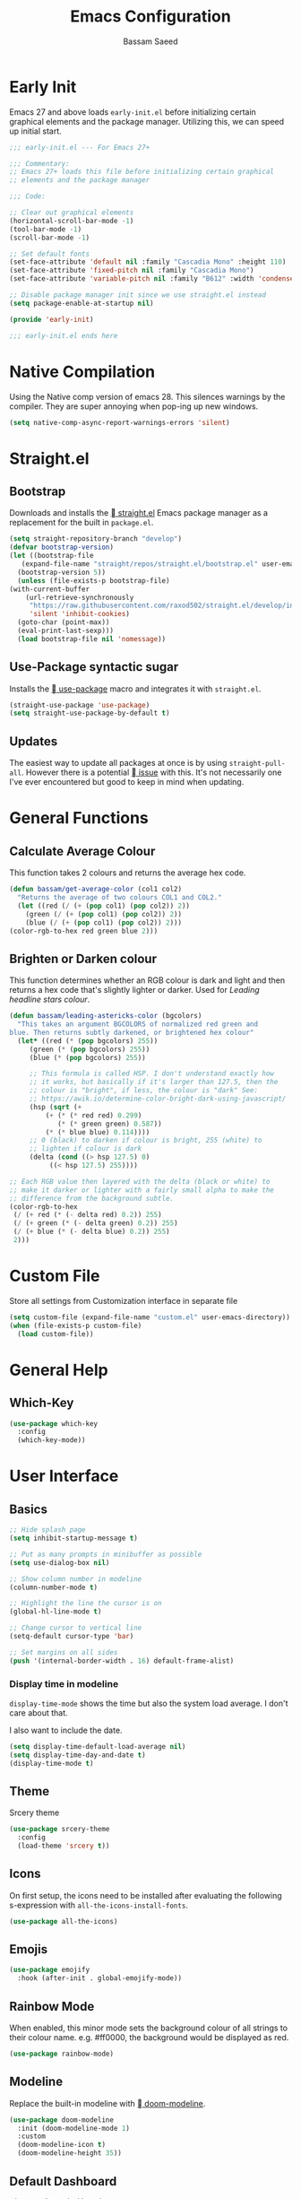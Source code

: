 #+TITLE: Emacs Configuration
#+AUTHOR: Bassam Saeed
#+PROPERTY: header-args  :comments both
#+PROPERTY: header-args+ :mkdirp yes
#+PROPERTY: header-args+ :tangle ~/.config/emacs/init.el

* Early Init
  Emacs 27 and above loads ~early-init.el~ before initializing certain
  graphical elements and the package manager. Utilizing this, we can
  speed up initial start.
  #+begin_src emacs-lisp :tangle ~/.config/emacs/early-init.el
    ;;; early-init.el --- For Emacs 27+

    ;;; Commentary:
    ;; Emacs 27+ loads this file before initializing certain graphical
    ;; elements and the package manager

    ;;; Code:

    ;; Clear out graphical elements
    (horizontal-scroll-bar-mode -1)
    (tool-bar-mode -1)
    (scroll-bar-mode -1)

    ;; Set default fonts
    (set-face-attribute 'default nil :family "Cascadia Mono" :height 110)
    (set-face-attribute 'fixed-pitch nil :family "Cascadia Mono")
    (set-face-attribute 'variable-pitch nil :family "B612" :width 'condensed)

    ;; Disable package manager init since we use straight.el instead
    (setq package-enable-at-startup nil)

    (provide 'early-init)

    ;;; early-init.el ends here
  #+end_src
* Native Compilation
  Using the Native comp version of emacs 28. This silences warnings by
  the compiler. They are super annoying when pop-ing up new windows.

  #+begin_src emacs-lisp :tangle (if (string-match-p "native" system-configuration-options) "~/.config/emacs/init.el" "no")
    (setq native-comp-async-report-warnings-errors 'silent)
  #+end_src
* Straight.el
** Bootstrap
   Downloads and installs the [[https://github.com/raxod502/straight.el][ straight.el]] Emacs package manager as
   a replacement for the built in ~package.el~.
   #+begin_src emacs-lisp
     (setq straight-repository-branch "develop")
     (defvar bootstrap-version)
     (let ((bootstrap-file
	    (expand-file-name "straight/repos/straight.el/bootstrap.el" user-emacs-directory))
	   (bootstrap-version 5))
       (unless (file-exists-p bootstrap-file)
	 (with-current-buffer
	     (url-retrieve-synchronously
	      "https://raw.githubusercontent.com/raxod502/straight.el/develop/install.el"
	      'silent 'inhibit-cookies)
	   (goto-char (point-max))
	   (eval-print-last-sexp)))
       (load bootstrap-file nil 'nomessage))
   #+end_src
** Use-Package syntactic sugar
   Installs the [[https://github.com/jwiegley/use-package][ use-package]] macro and integrates it with ~straight.el~.
   #+begin_src emacs-lisp
     (straight-use-package 'use-package)
     (setq straight-use-package-by-default t)
   #+end_src
** Updates
   The easiest way to update all packages at once is by using
   ~straight-pull-all~. However there is a potential [[https://github.com/raxod502/straight.el/issues/323][ issue]] with
   this. It's not necessarily one I've ever encountered but good to
   keep in mind when updating.
* General Functions
** Calculate Average Colour
   This function takes 2 colours and returns the average hex
   code.

   #+begin_src emacs-lisp
     (defun bassam/get-average-color (col1 col2)
       "Returns the average of two colours COL1 and COL2."
       (let ((red (/ (+ (pop col1) (pop col2)) 2))
	     (green (/ (+ (pop col1) (pop col2)) 2))
	     (blue (/ (+ (pop col1) (pop col2)) 2)))
	 (color-rgb-to-hex red green blue 2)))
   #+end_src
** Brighten or Darken colour
   This function determines whether an RGB colour is dark and light
   and then returns a hex code that's slightly lighter or darker. Used
   for [[Leading headline stars colour]].

   #+begin_src emacs-lisp
     (defun bassam/leading-astericks-color (bgcolors)
       "This takes an argument BGCOLORS of normalized red green and
     blue. Then returns subtly darkened, or brightened hex colour"
       (let* ((red (* (pop bgcolors) 255))
	      (green (* (pop bgcolors) 255))
	      (blue (* (pop bgcolors) 255))

	      ;; This formula is called HSP. I don't understand exactly how
	      ;; it works, but basically if it's larger than 127.5, then the
	      ;; colour is "bright", if less, the colour is "dark" See:
	      ;; https://awik.io/determine-color-bright-dark-using-javascript/
	      (hsp (sqrt (+
			  (+ (* (* red red) 0.299)
			     (* (* green green) 0.587))
			  (* (* blue blue) 0.114))))
	      ;; 0 (black) to darken if colour is bright, 255 (white) to
	      ;; lighten if colour is dark
	      (delta (cond ((> hsp 127.5) 0)
			   ((< hsp 127.5) 255))))

	 ;; Each RGB value then layered with the delta (black or white) to
	 ;; make it darker or lighter with a fairly small alpha to make the
	 ;; difference from the background subtle.
	 (color-rgb-to-hex
	  (/ (+ red (* (- delta red) 0.2)) 255)
	  (/ (+ green (* (- delta green) 0.2)) 255)
	  (/ (+ blue (* (- delta blue) 0.2)) 255)
	  2)))
   #+end_src
* Custom File
  Store all settings from Customization interface in separate file
  #+begin_src emacs-lisp
    (setq custom-file (expand-file-name "custom.el" user-emacs-directory))
    (when (file-exists-p custom-file)
      (load custom-file))
  #+end_src
* General Help
** Which-Key
   #+begin_src emacs-lisp
     (use-package which-key
       :config
       (which-key-mode))
   #+end_src
* User Interface
** Basics
   #+begin_src emacs-lisp
     ;; Hide splash page
     (setq inhibit-startup-message t)

     ;; Put as many prompts in minibuffer as possible
     (setq use-dialog-box nil)

     ;; Show column number in modeline
     (column-number-mode t)

     ;; Highlight the line the cursor is on
     (global-hl-line-mode t)

     ;; Change cursor to vertical line
     (setq-default cursor-type 'bar)

     ;; Set margins on all sides
     (push '(internal-border-width . 16) default-frame-alist)
   #+end_src
*** Display time in modeline
    ~display-time-mode~ shows the time but also the system load
    average. I don't care about that.

    I also want to include the date.

    #+begin_src emacs-lisp
      (setq display-time-default-load-average nil)
      (setq display-time-day-and-date t)
      (display-time-mode t)
    #+end_src
** Theme
   Srcery theme
   #+begin_src emacs-lisp
     (use-package srcery-theme
       :config
       (load-theme 'srcery t))
   #+end_src
** Icons
   On first setup, the icons need to be installed after evaluating the
   following s-expression with ~all-the-icons-install-fonts~.
   #+begin_src emacs-lisp
     (use-package all-the-icons)
   #+end_src
** Emojis
   #+begin_src emacs-lisp
     (use-package emojify
       :hook (after-init . global-emojify-mode))
   #+end_src
** Rainbow Mode
   When enabled, this minor mode sets the background colour of all
   strings to their colour name. e.g. #ff0000, the background would be
   displayed as red.
   #+begin_src emacs-lisp
     (use-package rainbow-mode)
   #+end_src
** Modeline
   Replace the built-in modeline with [[https://github.com/seagle0128/doom-modeline][ doom-modeline]].
   #+begin_src emacs-lisp
     (use-package doom-modeline
       :init (doom-modeline-mode 1)
       :custom
       (doom-modeline-icon t)
       (doom-modeline-height 35))
   #+end_src
** Default Dashboard
   #+begin_src emacs-lisp
     (use-package dashboard
       :config
       (dashboard-setup-startup-hook)
       :custom
       (initial-buffer-choice
	(lambda ()
	  (get-buffer "*dashboard*")))
  
       (dashboard-set-heading-icons t)
       (dashboard-set-file-icons t))
   #+end_src
* Behaviour
** Basics
   #+begin_src emacs-lisp
     ;; Auto save all buffers when frame loses focus
     (add-hook 'focus-out-hook (lambda () (save-some-buffers t)))

     ;; Centralize backup files
     (setq backup-directory-alist `(("." . ,(expand-file-name "backup" user-emacs-directory)))
	   version-control t
	   kept-new-version 10
	   kept-old-versions 6)

     ;; Store autosave files in temp dir instead
     (setq auto-save-file-name-transforms
	   `((".*" ,temporary-file-directory t)))

     ;; Delete old backup files automatically
     (setq delete-old-versions t)

     ;; Highlight matching parens
     (setq show-paren-delay 0
	   show-paren-when-point-inside-paren t)
     (show-paren-mode t)

     ;; Replaces selcted text rather than ignoring it and inserting on cursor
     (delete-selection-mode t)

     ;; Hide the cursor in inactive windows
     (setq cursor-in-non-selected-windows t)

     ;; Replace yes/no prompts with y/n
     (fset 'yes-or-no-p 'y-or-n-p)

     ;; Use ibuffer
     (defalias 'list-buffers 'ibuffer)

     ;; Async Shell commands
     (setq-default async-shell-command-display-buffer nil
		   async-shell-command-buffer 'new-buffer)
   #+end_src
*** Keybindings
    Generic keybinding for broad emacs functionality and custom
    functions
    #+begin_src emacs-lisp
      (defun open-config ()
	(interactive)
	(find-file (concat "~/dotfiles/" "emacs.org")))
      (define-key global-map (kbd "C-c d") 'open-config)
    #+end_src
** Scrolling
   #+begin_src emacs-lisp
     (use-package scroll-on-jump
       :custom
       (scroll-on-jump-smooth nil)
       (scroll-on-jump-duration 0.1337)
       :config
       (scroll-on-jump-advice-add beginning-of-buffer)
       (scroll-on-jump-advice-add end-of-buffer)
       (scroll-on-jump-advice-add flyspell-goto-next-error)
       (when (featurep 'smartparens)
	 (define-key smartparens-mode-map
	   (kbd "C-M-f") (scroll-on-jump-interactive 'sp-forward-sexp))
	 (define-key smartparens-mode-map
	   (kbd "C-M-b") (scroll-on-jump-interactive 'sp-backward-sexp)))
       (scroll-on-jump-with-scroll-advice-add scroll-up-command)
       (scroll-on-jump-with-scroll-advice-add scroll-down-command)
       (scroll-on-jump-with-scroll-advice-add isearch-update)
       (scroll-on-jump-with-scroll-advice-add recenter-top-bottom))
   #+end_src
** Ace-Window
   [[https://github.com/abo-abo/ace-window][ Ace-window]] is a much better way of traversing Emacs windows once
   you get more than 2.
   #+begin_src emacs-lisp
     (use-package ace-window
       :custom
       (aw-scope 'frame)
       :bind
       ("M-o" . ace-window)
       ([remap other-window] . ace-window))
   #+end_src
** Completion Framework
*** Consult
    #+begin_src emacs-lisp
      (use-package consult
	:bind (
	       ("C-s" . consult-line)
	       ("M-s r" . consult-ripgrep)))
    #+end_src
*** Selectrum
    The core incremental narrowing interface. Built on top of the
    existing Emacs ~completing-read~ API.
    #+begin_src emacs-lisp
      (use-package selectrum
	:config (selectrum-mode))
    #+end_src
*** Marginalia
    Provides nice little annotations to completion candidates.
    #+begin_src emacs-lisp
      (use-package marginalia
	:bind (:map minibuffer-local-map
		    ("M-A" . marginalia-cycle))
	:init (marginalia-mode)
	:custom (marginalia-annotators
		 '(marginalia-annotators-heavy marginalia-annotators-light nil)))
    #+end_src
*** Orderless
    A ~completion style~ that splits based off of spaces and matches
    candidates in any order.
    #+begin_src emacs-lisp
      (use-package orderless
	:custom (completion-styles '(orderless)))
    #+end_src
* Communications
** Telega
   :PROPERTIES:
   :header-args: :tangle (if (equal (system-name) "polaris") "~/.config/emacs/init.el" "no")
   :END:
   An unofficial Telegram client for Emacs.

   First we need to set up visual-fill-mode which is a dependency of [[https://github.com/zevlg/telega.el][
   telega.el]].
   #+begin_src emacs-lisp
     (use-package visual-fill-column)
   #+end_src

   Then we install and setup telega. The first time running it will
   require inputting your phone number.
   #+begin_src emacs-lisp
     (use-package telega
       :after visual-fill-column
       :commands (telega)
       :config
       (telega-notifications-mode 1)
       (add-hook 'telega-chat-mode-hook
		 (lambda ()
		   (set (make-local-variable 'comapny-backends)
			(append '(telega-company-emoji
				  telega-company-username
				  telega-company-hashtag)
				(when (telega-chat-bot-p telega-chatbuf--chat)
				  '(telega-company-botcmd))))
		   (company-mode 1))))
   #+end_src
* Programming
** Python
*** Pyright
    Leveraging the pyright language server via lsp-mode

    #+begin_src emacs-lisp
      (use-package lsp-pyright
	:hook (python-mode . (lambda ()
			       (require 'lsp-pyright)
			       (lsp-deferred))))
    #+end_src
** Rust
   #+begin_src emacs-lisp
     (use-package rustic
       :bind (:map rustic-mode-map
		   ("M-?" . lsp-find-references)
		   ("M-." . lsp-find-definition)
		   ("C-c C-c l" . flycheck-list-errors)
		   ("C-c C-c a" . lsp-execute-code-action)
		   ("C-c C-c r" . lsp-rename)
		   ("C-c C-c q" . lsp-workspace-restart)
		   ("C-c C-c Q" . lsp-workspace-shutdown)
		   ("C-c C-c s" . lsp-rust-analyzer-status))
       :config
       (setq rustic-format-on-save t))
   #+end_src
** Elixir
   #+begin_src emacs-lisp
     (use-package elixir-mode)
   #+end_src
** Lua
   #+begin_src emacs-lisp
     (use-package lua-mode)
   #+end_src
** LSP
   Enable LSP mode for every programming buffer
   #+begin_src emacs-lisp
     (use-package lsp-mode
       :commands (lsp lsp-deferred)
       :config
       (setq lsp-keymap-prefix "C-c l")
       (lsp-enable-which-key-integration t))

     (use-package lsp-ui
       :after lsp-mode
       :commands lsp-ui-mode
       :custom
       (lsp-ui-peek-always-show t)
       (lsp-ui-sideline-show-hover t)
       (lsp-ui-doc-position 'at-point)
       (lsp-eldoc-render-all t)
       :hook
       (lsp-mode . lsp-ui-mode))
   #+end_src
** Debugging
   Replace the built-in debugger with [[https://github.com/realgud/realgud][ RealGud]].
   #+begin_src emacs-lisp
     (use-package realgud
       :commands
       (realgud:pdb))
   #+end_src
* Org
  Not installing org-mode since we're using the built-in one but
  essentially requiring it first before we made specific changes.
  #+begin_src emacs-lisp
    ;; Beautify Org Src blocks
    (add-hook 'org-mode-hook (lambda ()
			       "Beautify Org Src blocks"
			       (push '("#+begin_src" . "λ") prettify-symbols-alist)
			       (push '("#+end_src" . "λ") prettify-symbols-alist)
			       (prettify-symbols-mode)))

    ;; All headings (*) use custom font
    (add-hook 'org-mode-hook
	      (lambda ()
		(dolist (org-headings org-level-faces)
		  (set-face-attribute org-headings nil :family "B612"))))

    ;; Elimate org magic removing empty lines between headings when they're toggled closed
    (setq org-blank-before-new-entry '((heading . nil)
				       (plain-list-item . nil)))
    (setq org-cycle-separator-lines 1)

    ;; Enabling displaying images by default
    (setq org-startup-with-inline-images t)

    ;; Start spellchecker for every org buffer
    (add-hook 'org-mode-hook 'turn-on-flyspell)

    (org-babel-do-load-languages
     'org-babel-load-languages
     '((shell . t)
       (python . t)))

    ;; Set org-agenda files
    (setq org-agenda-files (quote ("~/doc/agenda/")))

    ;; Org Capture
    (setq org-capture-templates
	  `(("i" "inbox" entry (file "~/doc/agenda/inbox.org")
	     "* TODO %?")
	    ("c" "org-protocol-capture" entry (file "~/doc/agenda/inbox.org")
	     "* TODO [[%:link][%:description]]\n\n %i" :immediate-finish t)
	    ("p" "org-protocol-projects" entry (file "~/doc/notes/Projects.org")
	     "* TODO [[%:link][%:description]]\n\n %i" :immediate-finish t)))

    ;; Closing items
    (setq org-log-done 'note)

    ;; Enable org-habit
    (add-to-list 'org-modules 'org-habit t)

    ;; Remove / and * emphasis for italics and bold respectively
    (setq org-hide-emphasis-markers t)

    ;; Replace ... for hidden content with ⤵
    (setq org-ellipsis "⤵")

    ;; Enable auto-fill mode (limit M-q)
    (add-hook 'text-mode-hook 'turn-on-auto-fill)
  #+end_src
** General Look
   A couple of additional font lock keywords for org-mode.
*** Replace - with •
    #+begin_src emacs-lisp
      (font-lock-add-keywords
       'org-mode
       '(("^ *\\([-]\\) "
	  (0 (prog1 () (compose-region (match-beginning 1) (match-end 1) "•"))))))
    #+end_src
*** Leading headline stars colour
    Create a face that covers all leading stars. By default ~org-hide~
    is a face applied to N-1 leading stars.
    #+begin_src emacs-lisp
      (defface org-hide-all
	'((t (:foreground "black")))
	  "Face used to hide leading stars in headlines.
      The foreground color of this face should be equal to the background
      color of the frame."
	  :group 'org-faces)
    #+end_src

    Then we apply that face to all leading stars.
    #+begin_src emacs-lisp
      (font-lock-add-keywords
       'org-mode
       '(("^\\*+ " . 'org-hide-all)))
    #+end_src

    Then we set the foreground colour of the ~org-hide~ face to the be
    slightly lighter or darker (depending on theme) than the default
    background colour.
    #+begin_src emacs-lisp
      (defun bassam/set-org-hide-all ()
	"Set the foreground colour of org-hide-all."
	(set-face-attribute 'org-hide-all nil
			    :foreground (bassam/leading-astericks-color
					 (color-name-to-rgb
					  (face-attribute 'default :background))))
  
	(remove-hook 'server-after-make-frame-hook 'bassam/set-org-hide-all))

      (if (daemonp)
	  (add-hook 'server-after-make-frame-hook 'bassam/set-org-hide-all)
	(bassam/set-org-hide-all))
    #+end_src
** Keybindings
   #+begin_src emacs-lisp
     (define-key global-map (kbd "C-c o l") 'org-store-link)
     (define-key global-map (kbd "C-c o a") 'org-agenda-list)
     (define-key global-map (kbd "C-c o c") 'org-capture)
     (define-key global-map (kbd "C-c o b") 'org-iswitchb)
   #+end_src
** HTMLize
   [[https://github.com/hniksic/emacs-htmlize][ htmlize]] turns all buffer text and decorations to html. As far as
   I'm aware it's a requirement of org-publish to html which is what
   my custom blog setup is based on.
   #+begin_src emacs-lisp
     (use-package htmlize)
     ;; HTML5 export
     (setq org-html-html5-fancy t)
   #+end_src
** Org-superstar
   [[https://github.com/integral-dw/org-superstar-mode][ org-superstar]] is a modernized version of [[https://github.com/sabof/org-bullets][ org-bullets]] which
   prettifies org headings (and apparently lists).
   #+begin_src emacs-lisp :tangle no
     (use-package org-superstar
       :after org
       :hook (org-mode . org-superstar-mode)
       :custom
       (org-hide-leading-stars t))
   #+end_src
** Org-protocol
   Simplifies capturing online reading material. Built on top of a
   custom org template. Since we're just using the built in Emacs one,
   we're not going to actually install it, just "require" it; hence
   ~:straight nil~.
   #+begin_src emacs-lisp
     (use-package org-protocol
       :straight nil)
   #+end_src
** Org links
   #+begin_src emacs-lisp
     ;; Differentiate between URL links and other links
     ;;(org-link-set-parameters "http" :face '(:box t))
     ;;(org-link-set-parameters "https" :face '(:box t))

     (defun org-link-make-external-string (orig-fun link description)
       "Add external link icon in DESCRIPTION when LINK is http(s).
     Then call ORIG-FUN."
       (if (or (string= (url-type (url-generic-parse-url link)) "http")
	       (string= (url-type (url-generic-parse-url link)) "https"))
	   (setq description (concat " " description)))
       (apply orig-fun (list link description)))

     ;; All external links have icon appended to them
     (advice-add 'org-link-make-string :around #'org-link-make-external-string)
   #+end_src
** TODO Org-roam
   #+begin_src emacs-lisp :tangle no
     (use-package org-roam
       :config
       (setq org-roam-directory "~/doc/notes/")
       :bind (:map org-roam-mode-map
		   (("C-c n l" . org-roam)
		    ("C-c n f" . org-roam-find-file))
		   :map org-mode-map
		   (("C-c n i" . org-roam-insert))
		   (("C-c n I" . org-roam-insert-immediate))))
   #+end_src
* Blog
  Needed to generate RSS feeds
  #+begin_src emacs-lisp
    (use-package webfeeder)
  #+end_src

  #+begin_src emacs-lisp
    (use-package ox-publish
      :straight nil
      :config
      (setq bassamsaeed.ca/base-directory "~/src/bassamsaeed.ca/")
      (setq bassamsaeed.ca/header-file (concat bassamsaeed.ca/base-directory "partials/header.html"))
      (setq bassamsaeed.ca/footer-file (concat bassamsaeed.ca/base-directory "partials/footer.html"))

      (defun bassamsaeed.ca/header (_plist)
	"Header"
	(with-temp-buffer
	  (insert-file-contents bassamsaeed.ca/header-file)
	  (buffer-string)))
  
      (defun  bassamsaeed.ca/footer (_plist)
	"Footer"
	(with-temp-buffer
	  (insert-file-contents bassamsaeed.ca/footer-file)
	  (buffer-string)))

      (defun bassamsaeed.ca/filter-index-links (link backend info)
	"Convert index.html links to just their root directory"
	(if (org-export-derived-backend-p backend 'html)
	    (replace-regexp-in-string "/index.html" "/" link)))

      (defun bassamsaeed.ca/org-sitemap-format (title list)
	"Remove subtitle in posts index page"
	(let ((filtered-list (cl-remove-if (lambda (x)
					     (and (sequencep x) (null (car x))))
					   list)))
	  (concat "#+TITLE: " title "\n"
		  "#+HTML_HEAD: <link rel=\"stylesheet\" type=\"text/css\" href=\"/css/main.css\">\n"
		  "#+HTML_HEAD: <link rel=\"alternate\" type=\"application/rss+xml\" href=\"/posts.rss\">\n"
		  "#+HTML_HEAD: <link rel=\"alternate\" type=\"application/atom+xml\" href=\"/posts.atom\">\n"
		  "#+HTML_HEAD: <style>.subtitle{display: none;}</style>\n"
	   (org-list-to-org filtered-list))))
  
      (defun bassamsaeed.ca/org-sitemap-format-entry (entry style project)
	""
	(format "%s /[[file:%s][%s]]/"
		(format-time-string "%b %d, %Y" (org-publish-find-date entry project))
		entry
		(org-publish-find-title entry project)))

      (defun bassamsaeed.ca/org-html-publish-to-html (plist filename pub-dir)
	"Wrapper function around org-html-publish-to-html to include Date in Title"
	(let ((project (cons 'rw plist)))
	  (plist-put plist :subtitle
		     (format-time-string "%b %d, %Y" (org-publish-find-date filename project)))
	  (org-html-publish-to-html plist filename pub-dir)))

      (defun bassamsaeed.ca/publish ()
	(interactive)
	(setq webfeeder-default-author "Bassam Saeed <bassam.saeed@gmail.com>")
	(webfeeder-build
	 "posts.atom"
	 (concat bassamsaeed.ca/base-directory "public")
	 "https://www.bassamsaeed.ca"
	 (delete "posts/index.html"
		 (mapcar (lambda (f) (replace-regexp-in-string ".*/public/" "" f))
			 (directory-files-recursively
			  (concat bassamsaeed.ca/base-directory "public/posts") "index.html")))
	 :title "Bassam Saeed's Blog"
	 :description "Personal Development Blog")
	(webfeeder-build
	 "posts.rss"
	 (concat bassamsaeed.ca/base-directory "public")
	 "https://www.bassamsaeed.ca"
	 (delete "posts/index.html"
		 (mapcar (lambda (f) (replace-regexp-in-string ".*/public/" "" f))
			 (directory-files-recursively
			  (concat bassamsaeed.ca/base-directory "public/posts") "index.html")))
	 :title "Bassam Saeed's Blog"
	 :description "Personal Development Blog"
	 :builder 'webfeeder-make-rss))
 
      (setq org-publish-project-alist
	    `(("posts"
	       :base-directory ,(concat bassamsaeed.ca/base-directory "posts/")
	       :publishing-directory ,(concat bassamsaeed.ca/base-directory "public/posts")
	       :base-extension "org"
	       :publishing-function bassamsaeed.ca/org-html-publish-to-html
	       :recursive t
	       :html-head
	       ,(concat
		"<link rel=\"stylesheet\" type=\"text/css\" href=\"/css/main.css\">\n"
		"<link rel=\"alternate\" type=\"application/rss+xml\" href=\"/posts.rss\">\n"
		"<link rel=\"alternate\" type=\"application/atom+xml\" href=\"/posts.atom\">\n")
	       :html-head-include-default-style nil
	       :html-head-include-scripts nil
	       :html-preamble bassamsaeed.ca/header
	       :html-postamble bassamsaeed.ca/footer
	       :section-numbers nil
	       :with-toc nil
	       :auto-sitemap t
	       :sitemap-filename "index.org"
	       :sitemap-title "Posts"
	       :sitemap-style list
	       :sitemap-format-entry bassamsaeed.ca/org-sitemap-format-entry
	       :sitemap-function bassamsaeed.ca/org-sitemap-format
	       :sitemap-sort-files anti-chronologically)
	  
	      ("assets"
	       :base-directory ,(concat bassamsaeed.ca/base-directory "assets/")
	       :publishing-directory ,(concat bassamsaeed.ca/base-directory "public/")
	       :recursive t
	       :base-extension "css\\|svg\\|woff2"
	       :publishing-function org-publish-attachment)

	      ("static"
	       :base-directory ,(concat bassamsaeed.ca/base-directory "static/")
	       :publishing-directory ,(concat bassamsaeed.ca/base-directory "public/")
	       :base-extension "org"
	       :publishing-function org-html-publish-to-html
	       :recursive t
	       :html-head
	       ,(concat
		"<link rel=\"stylesheet\" type=\"text/css\" href=\"/css/main.css\">\n"
		"<link rel=\"alternate\" type=\"application/rss+xml\" href=\"/posts.rss\">\n"
		"<link rel=\"alternate\" type=\"application/atom+xml\" href=\"/posts.atom\">\n")
	       :html-head-include-default-style nil
	       :html-head-include-scripts nil
	       :html-preamble bassamsaeed.ca/header
	       :html-postamble bassamsaeed.ca/footer
	       :section-numbers nil
	       :with-toc nil)
	  
	      ("website" :components ("posts" "assets" "static"))))
  
      (add-to-list 'org-export-filter-link-functions
		   'bassamsaeed.ca/filter-index-links))
  #+end_src
* Magit
  #+begin_src emacs-lisp
    (use-package magit
      :commands magit-status
      :bind (("C-x g" . magit-status)))
  #+end_src
** Forge
   Integrate common git forges (github and gitlab) into the magit
   interface.
   #+begin_src emacs-lisp
   #+end_src
* Company
  #+begin_src emacs-lisp
    (use-package company
      :custom
      (company-idle-delay 0)
      (company-minimum-prefix-length 1)
      :hook
      (prog-mode . company-mode))

    (use-package company-box
      :after company
      :hook (company-mode . company-box-mode))
  #+end_src
* Flycheck
  #+begin_src emacs-lisp
    (use-package flycheck
      :commands flycheck-mode)
  #+end_src
* Additional Modes
** Fish
   I use fish as my primary shell. This is mostly used for the
   literate fish config, since I rarely ever edit them manually.
   #+begin_src emacs-lisp
     (use-package fish-mode)
   #+end_src
** Treemacs
   #+begin_src emacs-lisp
     (use-package treemacs
       :config
       (treemacs-follow-mode t)
       (treemacs-filewatch-mode t)

       :bind
       (:map global-map
	     ("C-x t t" . treemacs)))
   #+end_src
** YAML
   #+begin_src emacs-lisp
     (use-package yaml-mode
       :mode
       ("\\.yml\\'"))
   #+end_src
** PDF
   #+begin_src emacs-lisp
     (use-package pdf-tools
       :config
       (pdf-tools-install)
       (setq-default pdf-view-display-size 'fit-page)
       (setq pdf-annot-activate-crated-annotations t)
       :bind (:map pdf-view-mode-map
		   ("i" . pdf-view-midnight-minor-mode)
		   ("c" . pdf-annot-add-text-annotation)))
   #+end_src
** Feed Reader
   [[https://github.com/skeeto/elfeed][  Elfeed]] is an extensible feed reader for Emacs.
   #+begin_src emacs-lisp
     (use-package elfeed
       :bind
       ("C-x w" . elfeed))

     (use-package elfeed-org
       :after elfeed
       :custom
       (rmh-elfeed-org-files (list "~/.config/emacs/elfeed.org"))
       :config
       (elfeed-org))

     (use-package elfeed-goodies
       :after elfeed
       :config
       (elfeed-goodies/setup))

     (use-package elfeed-protocol
       :after elfeed)
   #+end_src
** Deft
   [[https://jblevins.org/projects/deft/][ Deft]] allows for quickly browsing, filtering and editing
   plain-text notes (org usually).
   #+begin_src emacs-lisp
     (use-package deft
       :after org
       :bind ("C-c n d" . deft)
       :commands (deft)
       :config
       (setq deft-directory "~/doc/notes")
       (setq deft-recursive t)
       (setq deft-default-extension "org")
       (setq deft-use-filename-as-title t)
       (setq deft-use-filter-string-for-filename t))
   #+end_src
** Dired
   Using built-in dired
   #+begin_src emacs-lisp
     (use-package dired
       :straight nil
       :bind (:map dired-mode-map
		   ;; by default the binding for mouse-2 is
		   ;; 'dired-mouse-find-file-other-window
		   ([mouse-2] . 'dired-mouse-find-file))
       :custom
       ;; Human readable file sizes
       (dired-listing-switches "-lha")
  
       ;; Colourful columns
       (use-package diredfl
	 :config
	 (diredfl-global-mode 1)))
   #+end_src
** vterm
   An alternative Emacs terminal built on top libvterm. Need to figure
   out a way to automate colours.
   #+begin_src emacs-lisp :tangle (if (equal (system-name) "polaris") "~/.config/emacs/init.el" "no")
     (use-package vterm
       :config
       (setq vterm-shell "/usr/bin/fish")
       :hook (vterm-mode . (lambda ()
			     (setq-local global-hl-line-mode nil))))
   #+end_src
* Local Variables
  This local variable for eval will automatically tangle this file
  whenever it's saved. This means it will create the appropriate ~.el~
  files for Emacs configuration which manual work needed.
  # Local Variables:
  # eval: (add-hook 'after-save-hook (lambda nil (org-babel-tangle)) nil t)
  # End:
  
